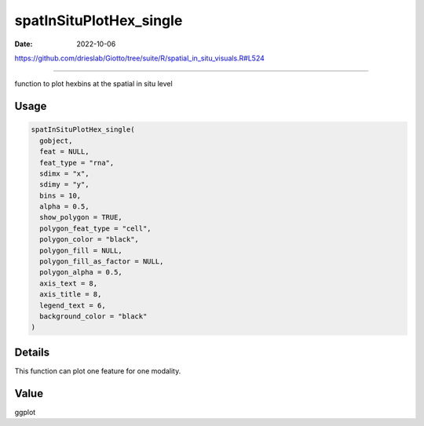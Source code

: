 ========================
spatInSituPlotHex_single
========================

:Date: 2022-10-06

https://github.com/drieslab/Giotto/tree/suite/R/spatial_in_situ_visuals.R#L524

===========

function to plot hexbins at the spatial in situ level

Usage
=====

.. code:: r

   spatInSituPlotHex_single(
     gobject,
     feat = NULL,
     feat_type = "rna",
     sdimx = "x",
     sdimy = "y",
     bins = 10,
     alpha = 0.5,
     show_polygon = TRUE,
     polygon_feat_type = "cell",
     polygon_color = "black",
     polygon_fill = NULL,
     polygon_fill_as_factor = NULL,
     polygon_alpha = 0.5,
     axis_text = 8,
     axis_title = 8,
     legend_text = 6,
     background_color = "black"
   )

Details
=======

This function can plot one feature for one modality.

Value
=====

ggplot
